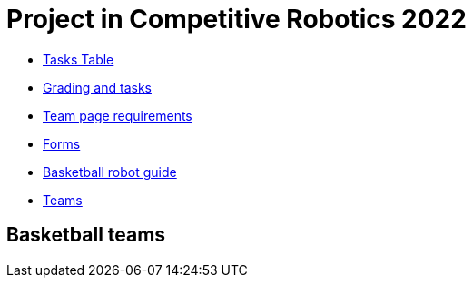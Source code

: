 = Project in Competitive Robotics 2022

* https://pwir.ee[Tasks Table]
* xref:grading_and_tasks.asciidoc[Grading and tasks]
* xref:team_page_requirements.asciidoc[Team page requirements]
* xref:forms.asciidoc[Forms]
* xref:basketball_robot_guide/index.asciidoc[Basketball robot guide]
* https://docs.google.com/spreadsheets/d/158vs4GSdWSMa8LCFjgW_aLJF9LO4qJrInkb_KT1zcjM/edit?usp=sharing[Teams]

== Basketball teams